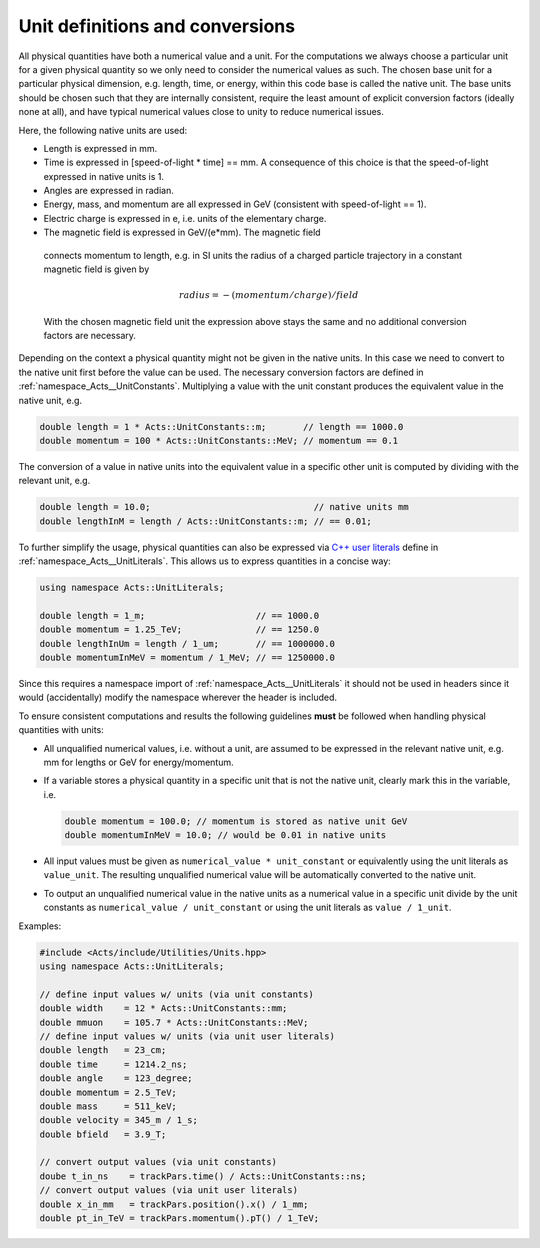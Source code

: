 Unit definitions and conversions
================================

All physical quantities have both a numerical value and a unit. For the
computations we always choose a particular unit for a given physical quantity
so we only need to consider the numerical values as such. The chosen base unit
for a particular physical dimension, e.g. length, time, or energy, within this
code base is called the native unit. The base units should be chosen such that
they are internally consistent, require the least amount of explicit
conversion factors (ideally none at all), and have typical numerical values
close to unity to reduce numerical issues.

Here, the following native units are used:

- Length is expressed in mm.
- Time is expressed in [speed-of-light * time] == mm. A consequence
  of this choice is that the speed-of-light expressed in native units
  is 1.
- Angles are expressed in radian.
- Energy, mass, and momentum are all expressed in GeV (consistent with
  speed-of-light == 1).
- Electric charge is expressed in e, i.e. units of the elementary charge.
-  The magnetic field is expressed in GeV/(e*mm). The magnetic field
  connects momentum to length, e.g. in SI units the radius of a charged
  particle trajectory in a constant magnetic field is given by

  .. math::
        
     radius = - (momentum / charge) / field

  With the chosen magnetic field unit the expression above stays the
  same and no additional conversion factors are necessary.

Depending on the context a physical quantity might not be given in the native
units. In this case we need to convert to the native unit first before the value
can be used. The necessary conversion factors are defined in
:ref:`namespace_Acts__UnitConstants`. Multiplying a value with the unit constant
produces the equivalent value in the native unit, e.g.

.. code-block:: cpp

   double length = 1 * Acts::UnitConstants::m;       // length == 1000.0
   double momentum = 100 * Acts::UnitConstants::MeV; // momentum == 0.1

The conversion of a value in native units into the equivalent value in a
specific other unit is computed by dividing with the relevant unit, e.g.

.. code-block:: cpp

   double length = 10.0;                               // native units mm
   double lengthInM = length / Acts::UnitConstants::m; // == 0.01;

To further simplify the usage, physical quantities can also be expressed via
`C++ user literals <https://en.cppreference.com/w/cpp/language/user_literal>`_
define in :ref:`namespace_Acts__UnitLiterals`. This allows us to
express quantities in a concise way:

.. code-block:: cpp

   using namespace Acts::UnitLiterals;
   
   double length = 1_m;                     // == 1000.0
   double momentum = 1.25_TeV;              // == 1250.0
   double lengthInUm = length / 1_um;       // == 1000000.0
   double momentumInMeV = momentum / 1_MeV; // == 1250000.0

Since this requires a namespace import of :ref:`namespace_Acts__UnitLiterals` it
should not be used in headers since it would (accidentally) modify the namespace
wherever the header is included.

To ensure consistent computations and results the following guidelines **must**
be followed when handling physical quantities with units:

- All unqualified numerical values, i.e. without a unit, are assumed to
  be expressed in the relevant native unit, e.g. mm for lengths or GeV
  for energy/momentum.
- If a variable stores a physical quantity in a specific unit that is
  not the native unit, clearly mark this in the variable, i.e.

  .. code-block:: cpp
    
     double momentum = 100.0; // momentum is stored as native unit GeV
     double momentumInMeV = 10.0; // would be 0.01 in native units

- All input values must be given as ``numerical_value * unit_constant`` or
  equivalently using the unit literals as ``value_unit``. The resulting
  unqualified numerical value will be automatically converted to the
  native unit.
- To output an unqualified numerical value in the native units as a
  numerical value in a specific unit divide by the unit constants as
  ``numerical_value / unit_constant`` or using the unit literals as
  ``value / 1_unit``.

Examples:

.. code-block:: cpp

   #include <Acts/include/Utilities/Units.hpp>
   using namespace Acts::UnitLiterals;
   
   // define input values w/ units (via unit constants)
   double width    = 12 * Acts::UnitConstants::mm;
   double mmuon    = 105.7 * Acts::UnitConstants::MeV;
   // define input values w/ units (via unit user literals)
   double length   = 23_cm;
   double time     = 1214.2_ns;
   double angle    = 123_degree;
   double momentum = 2.5_TeV;
   double mass     = 511_keV;
   double velocity = 345_m / 1_s;
   double bfield   = 3.9_T;
   
   // convert output values (via unit constants)
   doube t_in_ns    = trackPars.time() / Acts::UnitConstants::ns;
   // convert output values (via unit user literals)
   double x_in_mm   = trackPars.position().x() / 1_mm;
   double pt_in_TeV = trackPars.momentum().pT() / 1_TeV;
